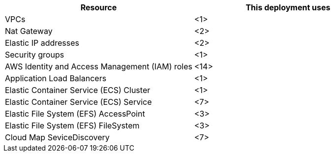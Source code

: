 // Replace the <n> in each row to specify the number of resources used in this deployment. Remove the rows for resources that aren’t used.
|===
|Resource |This deployment uses

// Space needed to maintain table headers
|VPCs |<1>
|Nat Gateway |<2>
|Elastic IP addresses |<2>
|Security groups |<1>
|AWS Identity and Access Management (IAM) roles |<14>
|Application Load Balancers |<1>
|Elastic Container Service (ECS) Cluster |<1>
|Elastic Container Service (ECS) Service |<7>
|Elastic File System (EFS) AccessPoint |<3>
|Elastic File System (EFS) FileSystem |<3>
|Cloud Map SeviceDiscovery |<7>

|===
